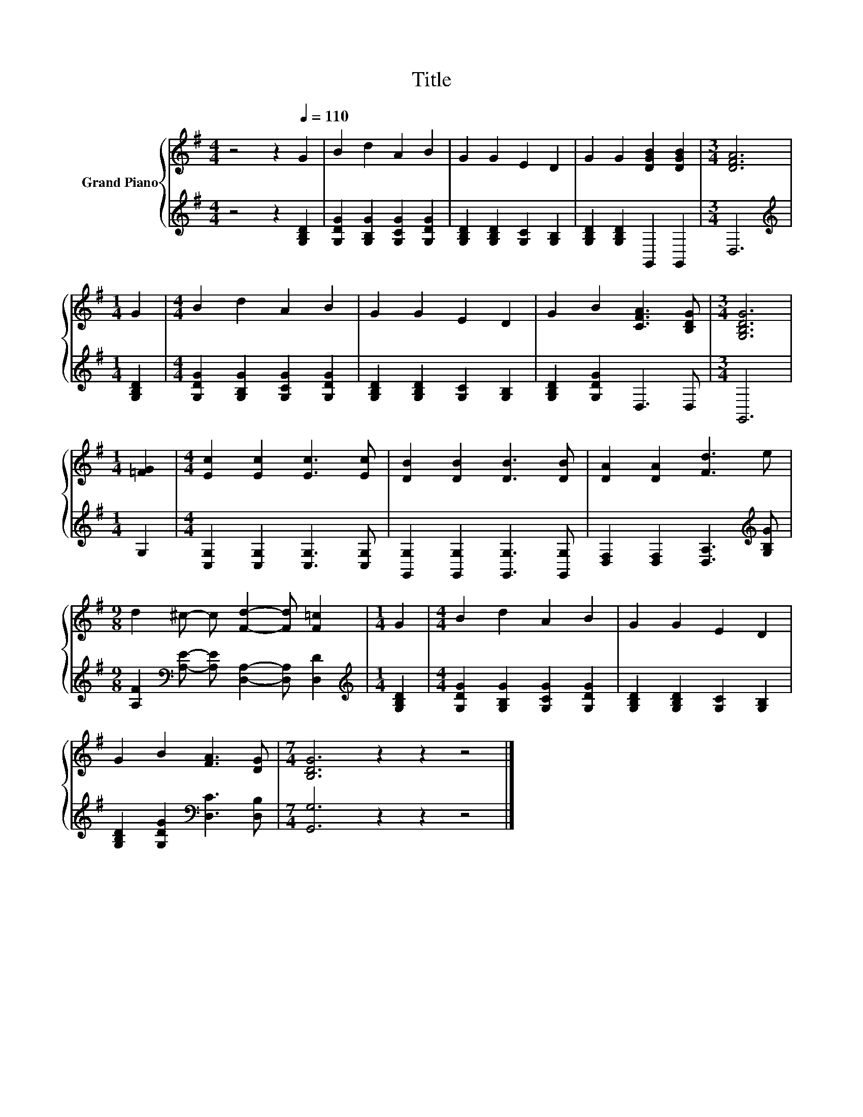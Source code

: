 X:1
T:Title
%%score { 1 | 2 }
L:1/8
M:4/4
K:G
V:1 treble nm="Grand Piano"
V:2 treble 
V:1
 z4 z2[Q:1/4=110] G2 | B2 d2 A2 B2 | G2 G2 E2 D2 | G2 G2 [DGB]2 [DGB]2 |[M:3/4] [DFA]6 | %5
[M:1/4] G2 |[M:4/4] B2 d2 A2 B2 | G2 G2 E2 D2 | G2 B2 [CFA]3 [B,DG] |[M:3/4] [G,B,DG]6 | %10
[M:1/4] [=FG]2 |[M:4/4] [Ec]2 [Ec]2 [Ec]3 [Ec] | [DB]2 [DB]2 [DB]3 [DB] | [DA]2 [DA]2 [Fd]3 e | %14
[M:9/8] d2 ^c- c [Fd]2- [Fd] [F=c]2 |[M:1/4] G2 |[M:4/4] B2 d2 A2 B2 | G2 G2 E2 D2 | %18
 G2 B2 [FA]3 [DG] |[M:7/4] [B,DG]6 z2 z2 z4 |] %20
V:2
 z4 z2 [G,B,D]2 | [G,DG]2 [G,B,G]2 [G,CG]2 [G,DG]2 | [G,B,D]2 [G,B,D]2 [G,C]2 [G,B,]2 | %3
 [G,B,D]2 [G,B,D]2 G,,2 G,,2 |[M:3/4] D,6 |[M:1/4][K:treble] [G,B,D]2 | %6
[M:4/4] [G,DG]2 [G,B,G]2 [G,CG]2 [G,DG]2 | [G,B,D]2 [G,B,D]2 [G,C]2 [G,B,]2 | %8
 [G,B,D]2 [G,DG]2 D,3 D, |[M:3/4] G,,6 |[M:1/4] G,2 |[M:4/4] [C,G,]2 [C,G,]2 [C,G,]3 [C,G,] | %12
 [G,,G,]2 [G,,G,]2 [G,,G,]3 [G,,G,] | [D,F,]2 [D,F,]2 [D,A,]3[K:treble] [G,B,G] | %14
[M:9/8] [A,F]2[K:bass] [A,E]- [A,E] [D,A,]2- [D,A,] [D,D]2 |[M:1/4][K:treble] [G,B,D]2 | %16
[M:4/4] [G,DG]2 [G,B,G]2 [G,CG]2 [G,DG]2 | [G,B,D]2 [G,B,D]2 [G,C]2 [G,B,]2 | %18
 [G,B,D]2 [G,DG]2[K:bass] [D,C]3 [D,B,] |[M:7/4] [G,,G,]6 z2 z2 z4 |] %20

